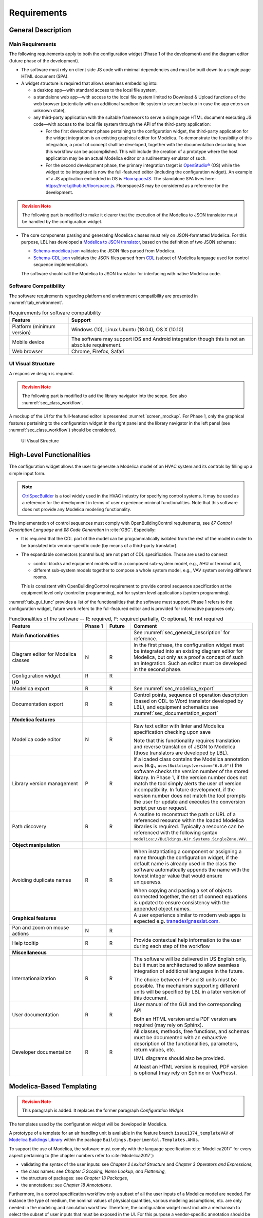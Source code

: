 .. _sec_requirements:

############
Requirements
############

.. _sec_general_description:

*******************
General Description
*******************

Main Requirements
==================

The following requirements apply to both the configuration widget (Phase 1 of the development) and the diagram editor (future phase of the development).

* The software must rely on client side JS code with minimal dependencies and must be built down to a single page HTML document (SPA).

* A widget structure is required that allows seamless embedding into:

  * a desktop app—with standard access to the local file system,

  * a standalone web app—with access to the local file system limited to Download & Upload functions of the web browser (potentially with an additional sandbox file system to secure backup in case the app enters an unknown state),

  * any third-party application with the suitable framework to serve a single page HTML document executing JS code—with access to the local file system through the API of the third-party application:

    * For the first development phase pertaining to the configuration widget, the third-party application for the widget integration is an existing graphical editor for Modelica.
      To demonstrate the feasibility of this integration, a proof of concept shall be developed, together with the documentation describing how this workflow can be accomplished.
      This will include the creation of a prototype where the host application may be an actual Modelica editor or a rudimentary emulator of such.

    * For the second development phase, the primary integration target is `OpenStudio® <https://www.openstudio.net>`_ (OS) while the widget to be integrated is now the full-featured editor (including the configuration widget).
      An example of a JS application embedded in OS is `FloorspaceJS <https://nrel.github.io/OpenStudio-user-documentation/reference/geometry_editor>`_. The standalone SPA lives here: `https://nrel.github.io/floorspace.js <https://nrel.github.io/floorspace.js>`_. FloorspaceJS may be considered as a reference for the development.

.. admonition:: Revision Note
  :class: danger

  The following part is modified to make it clearer that the execution of the Modelica to JSON translator must be handled by the configuration widget.

* The core components parsing and generating Modelica classes must rely on JSON-formatted Modelica.
  For this purpose, LBL has developed a `Modelica to JSON translator <https://lbl-srg.github.io/modelica-json/>`_, based on the definition of two JSON schemas:

  * `Schema-modelica.json <https://lbl-srg.github.io/modelica-json/modelica.html>`_ validates the JSON files parsed from Modelica.

  * `Schema-CDL.json <https://lbl-srg.github.io/modelica-json/CDL.html>`_ validates the JSON files parsed from `CDL <http://obc.lbl.gov/specification/cdl>`_ (subset of Modelica language used for control sequence implementation).

  The software should call the Modelica to JSON translator for interfacing with native Modelica code.


Software Compatibility
======================

The software requirements regarding platform and environment compatibility are presented in :numref:`tab_environment`.

.. _tab_environment:

.. table:: Requirements for software compatibility

  ============================================== =================================================
  Feature                                        Support
  ============================================== =================================================
  Platform (minimum version)                      Windows (10), Linux Ubuntu (18.04), OS X (10.10)
  Mobile device                                   The software may support iOS and Android
                                                  integration though this is not an absolute
                                                  requirement.
  Web browser                                     Chrome, Firefox, Safari
  ============================================== =================================================


UI Visual Structure
===================

A responsive design is required.

.. admonition:: Revision Note
  :class: danger

  The following part is modified to add the library navigator into the scope. See also :numref:`sec_class_workflow`.


A mockup of the UI for the full-featured editor is presented :numref:`screen_mockup`.
For Phase 1, only the graphical features pertaining to the configuration widget in the right panel and the library navigator in the left panel (see :numref:`sec_class_workflow`) should be considered.

.. figure:: img/screen_mockup.*
  :name: screen_mockup

  UI Visual Structure


.. _sec_functionalities:

**************************
High-Level Functionalities
**************************

The configuration widget allows the user to generate a Modelica model of an HVAC system and its controls by filling up a simple input form.

.. note::

   `CtrlSpecBuilder <https://www.ctrlspecbuilder.com/ctrlspecbuilder/home.do;jsessionid=4747144EA3E61E9B82B9E0B463FF2E5F>`_ is a tool widely used in the HVAC industry for specifying control systems. It may be used as a reference for the development in terms of user experience minimal functionalities. Note that this software does not provide any Modelica modeling functionality.

The implementation of control sequences must comply with OpenBuildingControl requirements, see *§7 Control Description Language* and *§8 Code Generation* in :cite:`OBC`. Especially:

* It is required that the CDL part of the model can be programmatically isolated from the rest of the model in order to be translated into vendor-specific code (by means of a third-party translator).

* The expandable connectors (control bus) are not part of CDL specification. Those are used to connect

  * control blocks and equipment models within a composed sub-system model, e.g., AHU or terminal unit,

  * different sub-system models together to compose a whole system model, e.g., VAV system serving different rooms.

  This is consistent with OpenBuildingControl requirement to provide control sequence specification at the equipment level only (controller programming), not for system level applications (system programming).


:numref:`tab_gui_func` provides a list of the functionalities that the software must support. Phase 1 refers to the configuration widget, future work refers to the full-featured editor and is provided for informative purposes only.

.. _tab_gui_func:

.. list-table:: Functionalities of the software -- R: required, P: required partially, O: optional, N: not required
  :widths: 30 10 10 50
  :header-rows: 1
  :class: longtable

  * - Feature
    - Phase 1
    - Future
    - Comment

  * - **Main functionalities**
    -
    -
    - See :numref:`sec_general_description` for reference.

  * - Diagram editor for Modelica classes
    - N
    - R
    - In the first phase, the configuration widget must be integrated into an existing diagram editor for Modelica, but only as a proof a concept of such an integration. Such an editor must be developed in the second phase.

  * - Configuration widget
    - R
    - R
    -

  * - **I/O**
    -
    -
    -

  * - Modelica export
    - R
    - R
    - See :numref:`sec_modelica_export`

  * - Documentation export
    - R
    - R
    - Control points, sequence of operation description (based on CDL to Word translator developed by LBL), and equipment schematics see :numref:`sec_documentation_export`

  * - **Modelica features**
    -
    -
    -

  * - Modelica code editor
    - N
    - R
    - Raw text editor with linter and Modelica specification checking upon save

      Note that this functionality requires translation and reverse translation of JSON to Modelica (those translators are developed by LBL).

  * - Library version management
    - P
    - R
    - If a loaded class contains the Modelica annotation ``uses`` (e.g., ``uses(Buildings(version="6.0.0")``) the software checks the version number of the stored library. In Phase 1, if the version number does not match the tool simply alerts the user of version incompatibility. In future development, if the version number does not match the tool prompts the user for update and executes the conversion script per user request.

  * - Path discovery
    - R
    - R
    - A routine to reconstruct the path or URL of a referenced resource within the loaded Modelica libraries is required. Typically a resource can be referenced with the following syntax ``modelica://Buildings.Air.Systems.SingleZone.VAV``.

  * - **Object manipulation**
    -
    -
    -

  * - Avoiding duplicate names
    - R
    - R
    - When instantiating a component or assigning a name through the configuration widget, if the default name is already used in the class the software automatically appends the name with the lowest integer value that would ensure uniqueness.

      When copying and pasting a set of objects connected together, the set of connect equations is updated to ensure  consistency with the appended object names.

  * - **Graphical features**
    -
    -
    - A user experience similar to modern web apps is expected e.g. `tranedesignassist.com <https://tranedesignassist.com/>`_.

  * - Pan and zoom on mouse actions
    - N
    - R
    -

  * - Help tooltip
    - R
    - R
    - Provide contextual help information to the user during each step of the workflow

  * - **Miscellaneous**
    -
    -
    -

  * - Internationalization
    - R
    - R
    - The software will be delivered in US English only, but it must be architectured to allow seamless integration of additional languages in the future.

      The choice between I-P and SI units must be possible. The mechanism supporting different units will be specified by LBL in a later version of this document.

  * - User documentation
    - R
    - R
    - User manual of the GUI and the corresponding API

      Both an HTML version and a PDF version are required (may rely on Sphinx).

  * - Developer documentation
    - R
    - R
    - All classes, methods, free functions, and schemas must be documented with an exhaustive description of the functionalities, parameters, return values, etc.

      UML diagrams should also be provided.

      At least an HTML version is required, PDF version is optional (may rely on Sphinx or VuePress).


*************************
Modelica-Based Templating
*************************

.. admonition:: Revision Note
  :class: danger

  This paragraph is added. It replaces the former paragraph *Configuration Widget*.


The templates used by the configuration widget will be developed in Modelica.

A prototype of a template for an air handling unit is available in the feature branch ``issue1374_templateVAV`` of `Modelica Buildings Library <https://github.com/lbl-srg/modelica-buildings>`_ within the package ``Buildings.Experimental.Templates.AHUs``.

To support the use of Modelica, the software must comply with the language specification :cite:`Modelica2017` for every aspect pertaining to (the chapter numbers refer to :cite:`Modelica2017`):

* validating the syntax of the user inputs: see *Chapter 2 Lexical Structure* and *Chapter 3 Operators and Expressions*,

* the class names: see *Chapter 5 Scoping, Name Lookup, and Flattening*,

* the structure of packages: see *Chapter 13 Packages*,

* the annotations: see *Chapter 18 Annotations*.

Furthermore, in a control specification workflow only a subset of all the user inputs of a Modelica model are needed. For instance the type of medium, the nominal values of physical quantities, various modeling assumptions, etc. are only needed in the modeling and simulation workflow.
Therefore, the configuration widget must include a mechanism to select the subset of user inputs that must be exposed in the UI.
For this purpose a vendor-specific annotation should be used, see :numref:`sec_vendor_annotations`.

Eventually, the core components developed in Phase 1 must be reusable for the development of a full-featured parameter dialog widget in Phase 2, with the ability to switch between a control specification mode—with only a subset of the user inputs being exposed—and a modeling and simulation workflow—with the complete set of the user inputs being exposed.


Input Fields
============

Each input field described in this paragraph must be rendered in the UI with the description string provided at the declaration level.
Optionally a software setting parameter should enable hiding the instance name, which is not needed in the control specification workflow.

`TODO: Flesh out the requirement for highlighting missing parameter values (no default) or best-guess (or default?) values that need to be further specified (based on user selection?). How the latter is supported since a declaration annotation cannot be added/modified when redeclaring the enclosing class? Maybe hrough a class annotation referencing the instance name?`


Validation
----------

Values entered by the user must be validated *upon submit* against the Modelica language specification :cite:`Modelica2017`—syntax and type check, with an additional dimension check for arrays—and parameter attributes such as ``min`` and ``max``.

A color code may be used to identify the fields with incorrect values that will be discarded upon save, and the corresponding error message may be displayed on hover.

`TODO: Specify how manual edits of the control description can be added by the user.` For instance, store them in a ``String`` variable for each part (such as supply temperature control, duct pressure control, etc.) of the control block, with a specific annotation so that they are highlighted in the generated documentation.

Variables
---------

Each variable declared as a parameter without a ``final`` modifier must have a corresponding input field in the UI.

If the variable has the type Boolean a dropdown menu must be used and populated with ``true``, ``false`` and ``Unspecified`` (no default). The latter option may be simply rendered as blank.

If the variable has the type of an enumeration a dropdown menu must be used.
The dropdown menu must display the description string of each enumeration element and fallback to the name of each element. In addition an ``Unspecified`` (no default) option must be included, which may be simply rendered as blank.

If the variable is an array, a minimum requirement is that its value can be input using any array constructor specified in :cite:`Modelica2017`.
Optionally a tailored input field for arrays may be made available *in addition*, for instance to allow the input of each array element within a cell of a table.
However, the previous input logic based on a literal array constructor must always be available.


Record Type
-----------

All the declarations within a parameter of type record, and recursively of all the enclosed record parameters, must have a corresponding input field in the UI.
An indentation may be used to show the different levels of composition.


Replaceable Keyword
-------------------

Each declaration with the keyword ``replaceable`` and a choices annotation—either from the Modelica specification or a vendor-specific annotation, see :numref:`sec_vendor_annotations`—must have a corresponding dropdown menu in the UI.
See :numref:`tab_param_dialog` for additional requirements for how to populate the dropdown menu.

In addition, if the declaration corresponds to the instantiation of a component, the previous logic must be applied recursively at each level of composition.
`Do we also require parameter setting at each level? Or just redeclaration as specified currently?`.
An indentation may be used to show the different levels of composition.

Note that each variable may potentially be declared as replaceable. So the dropdown menu logic shall be not exclusive of the input field logic. Typically a user may specify the type through the dropdown menu and enter the value through the input field.


Final Keyword
-------------

The ``final`` prefix must result in no item being rendered in the UI for the corresponding declaration.


Parameter Dialog Annotations
============================

The UI of the configuration widget must comply with the specification of the *parameter dialog annotations* from :cite:`Modelica2017` §18.7.
:numref:`tab_param_dialog` specifies how each feature of this part of the Modelica specification must be addressed.

.. _tab_param_dialog:

.. list-table:: Parameter dialog annotations
   :widths: 30 70
   :header-rows: 1

   * - Feature
     - Comment

   * - **Modelica annotations for the GUI**
     - See :cite:`Modelica2017` §18.7 for reference.

   * - ``Dialog(tab|group)``
     - The UI must render the structure in groups and tabs as specified by this annotation. The groups may be collapsible with a button to expand or collapse all the groups.

   * - ``Dialog(enable)``
     - ``Dialog(enable=false)`` must result in no item being rendered in the UI for the corresponding declaration—as opposed to being only greyed out but still visible in Dymola.

   * - ``Dialog(showStartAttribute)``
     - The configuration widget should not display the input for the start value of a variable, this is not required in Phase 1.

   * - ``Dialog(colorSelector)``
     - This is not required in Phase 1.

   * - ``Dialog(loadSelector|saveSelector)`` and ``Selector(filter|caption)``
     - A mechanism to display a file dialog to select a file is required. The ``filter`` and ``caption`` attributes must also be interpreted as specified in :cite:`Modelica2017`.


   * - **Annotation Choices for Modifications and Redeclarations**
     - See :cite:`Modelica2017` §18.11 and §7.3.4 for reference.

   * - ``choicesAllMatching``
     - A discovery mechanism is required to enumerate all class subtypes (where subtyping is possible through multiple inheritances or nested function calls to a class constructor, such as ``class A = B(...);``) given a constraining class. The enumeration must display the description string of the class and fallback to the simple name of the class. Once a selection is made by the user, the UI must display the description string of the redeclared class (as opposed to the literal redeclare statement in Dymola), with the same fallback logic as before.

   * - ``choices(choice)``
     - The enumeration must display the description string provided within each inner ``choice`` and fallback to the description string of the redeclared class, and ultimately fallback to the simple name of the redeclared class. Once a selection is made by the user, the UI must display the description string of the redeclared class (as opposed to the literal redeclare statement in Dymola), with the same fallback logic as before.


.. _sec_vendor_annotations:

Vendor-Specific Annotations
===========================

Some vendor-specific annotations are required to facilitate the use of the templates.
Those annotations are specified below using the lexical conventions from :cite:`Modelica2017` Appendix B.1.

Note that some annotations require to interpret some redeclare statements prior to compile time, in order to "visit" the redeclared classes and evaluate clauses like ``coiCoo.typHex <> Types.HeatExchanger.None``—which Dymola does not support, see for instance ``annotation(Dialog(enable=typHex<>Types.HeatExchanger.None))`` which has no effect.
The UI must dynamically evaluate such clauses and update the parameter dialog accordingly.


Declaration Annotation
----------------------

Each declaration may have a hierarchical vendor-specific annotation ``"__Linkage" class-modification`` that must be interpreted, with the following possible attributes.

``"choicesConditional" "(" [ "condition" "=" logical-expression "," choices-annotation ] { "," "condition" "=" logical-expression "," choices-annotation } ")"``

  Description: This annotation enables specifying a Modelica choices annotation (see :cite:`Modelica2017` §7.3.4) *conditionally* to any logical expression. Both the logical expression and the argument specified within the choices annotation must be valid in the variable scope of the class where they are used. This annotation takes precedence on Modelica ``choices`` and ``choicesAllMatching`` annotation. The UI must render the choices corresponding to the condition evaluated as true, with the same logic as the one described for the choices annotation in :numref:`tab_param_dialog`. If no condition is evaluated as true of if ``choices()`` is empty for the condition evaluated as true, no enumeration shall be rendered. If multiple conditions are evaluated as true, no enumeration shall be rendered and a message shall be printed to the standard error.

  Example: See the declaration ``replaceable Economizers.None eco`` in `VAVSingleDuct.mo <https://github.com/lbl-srg/modelica-buildings/blob/issue1374_templateVAV/Buildings/Experimental/Templates/AHUs/VAVSingleDuct.mo>`_.

``"modification" "(" [ "condition" "=" logical-expression "," argument ] { "," "condition" "=" logical-expression "," argument } ")"``

  Description: This annotation enables a programmatic element modification or redeclaration based on any logical expression. Both the logical expression and the argument must be valid in the variable scope of the class where they are used. This annotation takes precedence on Modelica ``choices`` and ``choicesAllMatching`` annotation. No enumeration shall be rendered in the UI for any declaration containing this annotation.

  Example: See the declaration ``replaceable record RecordEco = Economizers.Data.None`` in `VAVSingleDuct.mo <https://github.com/lbl-srg/modelica-buildings/blob/issue1374_templateVAV/Buildings/Experimental/Templates/AHUs/VAVSingleDuct.mo>`_.

``"display" "=" logical-expression``

  Description: This annotation enables displaying (or hiding) some input fields in the UI. It takes precedence on Modelica ``Dialog(enable)`` annotation, and must be interpreted with the same logic as the one described for the latter in :numref:`tab_param_dialog`. This annotation adds another level of flexibility to the built-in Modelica ``Dialog(enable)`` annotation, typically needed to render only a subset of the user input fields in a control specification workflow.

``"displayOrder" "=" UNSIGNED-INTEGER``

  Description: This annotation enables specifying how to order the input fields in the UI, independently from the declaration order. The input fields of all the declarations with this annotation should be positioned at the top of each group—or at the top of the parameter dialog if no group is specified—and ordered according to the value of ``UNSIGNED-INTEGER``.

  `Is it really needed? Alternatively, and specifically for the templates, we could allow declaring parameters after instantiating replaceable components (those replaceable components must often appear at the top of a group as they often define the equipment type)`.


Class Annotation
----------------

``"__LinkageTemplate"``

  Description: This annotation identifies either a template or a package containing templates. It is used by the tool to simplify the tree view of the loaded libraries and only display the templates, see :numref:`sec_class_workflow`.


.. _sec_class_workflow:

Class Manipulation and Workflow
===============================

From the original template classes, the configuration workflow enables generating classes representing specific system configurations.
Those specific classes must be organized in a package structure (the user projects) complying with the Modelica specification.
Note that according to the specification, a package can be either a single file (for instance ``NameOfPackage.mo``) or a directory containing a ``package.mo`` file, and the package file may itself include some definitions of subpackages.

The UI must provide a means to explore both the package containing the template classes and the package containing the specific classes (the user projects).

* A file explorer with a tree view should reveal the package structure in a left panel.

* Only the classes defined in the package file, or enumerated in the ``package.order`` file shall be displayed. And they shall be displayed in the same order as the one specified by those two files.

* The left panel is divided vertically in two parts: the upper part for the templates, the lower part for the user projects.

* The description string of each class must be displayed, for instance when hovering a package or a model in the file explorer.

The following example illustrates typical package structures and the way they should be displayed in the UI.

.. code-block:: bash
   :name: code_packages_system
   :caption: Example of the package structure for the templates and user projects (in the file system)

   Buildings
   ├── Templates
   │   ├── AHUs
   │   │   ├── Data
   │   │   ├── package.mo        # Contains __Linkage_Template annotation.
   │   │   ├── package.order
   │   │   └── VAVSingleDuct.mo  # Contains __Linkage_Template annotation.
   │   ├── BoilerPlants
   │   │   └── ...               # Enclosed file package.mo contains __Linkage_Template annotation.
   │   ├── ChillerPlants
   │   │   └── ...               # Enclosed file package.mo contains __Linkage_Template annotation.
   │   ├── TerminalUnits
   │   │   └── ...               # Enclosed file package.mo contains __Linkage_Template annotation.
   │   ├── package.mo
   │   └── package.order
   ├── ...
   ├── package.mo
   └── package.order

   UserProjects
   ├── Project_1
   │   ├── AHUs
   │   │   ├── Data
   │   │   ├── package.mo
   │   │   ├── package.order
   │   │   └── VAV_1.mo
   │   ├── BoilerPlants
   │   │   └── ...
   │   ├── ChillerPlants
   │   │   └── ...
   │   ├── TerminalUnits
   │   │   └── ...
   │   ├── package.mo
   │   └── package.order
   ├── {Project_i}
   │   └── ...
   ├── package.mo
   └── package.order

This should be rendered in the UI as follows.

.. code-block:: bash
   :name: code_packages_ui
   :caption: Example of the rendering of the package structure in the UI

   Buildings
   ├── AHUs
   │   └── VAVSingleDuct
   ├── BoilerPlants
   │   └── ...
   ├── ChillerPlants
   │   └── ...
   └── TerminalUnits
       └── ...

   UserProjects
   ├── Project_1
   │   ├── AHUs
   │   │   ├── VAV_1
   │   │   └── Data
   │   ├── BoilerPlants
   │   │   └── ...
   │   ├── ChillerPlants
   │   │   └── ...
   │   └── TerminalUnits
   │       └── ...
   └── {Project_i}
       └── ...


The suggested workflow is as follows.

#. The template package of the Modelica Buildings Library is preloaded. The tool provides the option to load additional template packages from third-party libraries. A template package is identified by the class annotation ``__Linkage_Template`` in the package file.

   * Only the classes with the annotation ``__Linkage_Template`` should be displayed in the template file explorer.

#. The user can select whether to create a ``UserProjects`` from scratch or to load a package stored locally on the device.

   * If a new package is created, it must contain the class annotation ``uses(Buildings(version="..."), ...)`` with the version of all loaded libraries.

   * When loading a package with the class annotation ``uses(Buildings(version="..."), ...)`` refer to :numref:`tab_gui_func` for the library version management.

#. The user can create a new project, for instance by right clicking on ``UserProjects`` which renders a menu with the options *Add New*, etc.

#. The user can select the working project to save the new specific classes, for instance by right clicking on ``Project_1`` which renders a menu with the options *Set Working Project*, *Rename*, *Delete*, etc.

   * The current working project must be clearly highlighted in the user projects file explorer.

#. The user selects a template to start the configuration workflow, for instance by right clicking on ``VAVSingleDuct`` which renders a menu with the option *Start Configuring*, etc.

#. A specific class is created under the corresponding subpackage (for instance ``AHUs``) of the current working project in the ``UserProjects`` package.

   * The new class is constructed by extending the original template ``extends type-specifier [ class-modification ] [annotation]``.
   * The parameter dialog of the template class is generated in the configuration panel. In addition, two input fields allows specifying the simple name and the description string of the specific class to be generated.
   * The tree view of the ``UserProjects`` package is updated dynamically, based on the class name and the class description string input by the user.
   * Any user input leads to updating the specific class definition. The full composed name (dot notation starting from the top-level library package, for instance ``Buildings``) shall be used to reference each class used in the class definition.

#. Optionally, a record class with the same simple name is created under the corresponding subpackage, for instance ``AHUs.Data``. The record contains the same class modifications as the ones applied to the records of the specific class. This will allow the user to further use this record to propagate the parameters of an instance of the specific class to a top-level simulation model.

#. At least two action buttons *Save* and *Cancel* are required in the configuration panel. The class within the ``UserProjects`` package is only modified upon *Save*. All the modifications are reset to the last saved state upon *Cancel*.

#. Once created, the user can select each specific class from the user projects file explorer and further modify it, for instance by right clicking on the corresponding class which renders a menu with the options *Edit Class*, *Delete*, *Rename*, etc.

#. Export functionalities (Modelica code, see :numref:`sec_modelica_export`, or documentation, see :numref:`sec_documentation_export`) are available from the user projects file explorer, at the level of the package and at the level of the specific class.


**********************************
Standard Streams and Error Logging
**********************************

.. admonition:: Revision Note
   :class: danger

   This paragraph is added.


An error logging mechanism is required.

Standard output and standard error streams must support redirecting to any file descriptor when integrating the widget into a third party application.


.. _sec_modelica_export:

***************
Modelica Export
***************

.. admonition:: Revision Note
   :class: danger

   This paragraph is added.


Exporting Modelica code requires the following steps.

#. Converting the JSON-formatted Modelica into Modelica code. This should be done by calling `Modelica to JSON translator <https://lbl-srg.github.io/modelica-json/>`_.

#. Formatting the generated Modelica code. This should be done by calling `<https://github.com/urbanopt/modelica-fmt>`_.
   `Implemented in Go: can it run on client side? With WebAssembly?`.

#. Optional compression. File compression is only required for exporting a package. A single class should be exported as a single uncompressed ``mo`` file.
#. Launch downloading on the client.


.. _sec_documentation_export:

********************
Documentation Export
********************

The documentation export encompasses three items.

#. Engineering schematics of the equipment including the controls points

#. Control points list

#. Control sequence description

The composition level at which the functionality will typically be used is the same as the one considered for the configuration widget, for instance primary plant, air handling unit, terminal unit, etc. No specific mechanism to guard against an export call at different levels is required.

:numref:`screen_schematics_output` provides an example of the documentation to be generated in case of an air handling unit. The documentation export may consist in three different files but must contain all the material described in the following paragraphs.

.. figure:: img/screen_schematics_output.*
   :name: screen_schematics_output

   Mockup of the documentation export


Engineering Schematics
======================

Objects of the original model to be included in the schematics export must have a declaration annotation providing the SVG file path for the corresponding engineering symbol e.g. ``annotation(__Linkage(symbol_path="value of symbol_path"))``.

.. note::

   It is expected that Linkage will eventually be used to generate design documents included in the invitation to tender for HVAC control systems. The exported schematics should meet the industry standards and they must allow for further editing in CAD softwares, e.g., AutoCAD®.

   Due to geometry discrepancies between Modelica icons and engineering symbols a perfect alignment of the latter is not expected by simply mapping the diagram coordinates of the former to the SVG layout. A mechanism should be developed to automatically correct small alignment defaults.

For the exported objects

* the connectors connected to the control input and output sub-buses must be split into two groups depending on their type—Boolean or numeric,
* an index tag is then generated based on the object position, from top to bottom and left to right,
* eventually connection lines are drawn to link those tags to the four different control points buses (AI, AO, DI, DO). The line must be vertical, with an optional horizontal offset from the index tag to avoid overlapping any other object.

SVG is the required output format.

See :numref:`screen_schematics_output` for the typical output of the schematics export process.


Control Points List
===================

Generating the control points list is done by calling a module developed by LBL (ongoing development) which returns an HTML or Word document.


Control Sequence Description
============================

Generating the control sequence description is done by calling a `module developed by LBL <https://lbl-srg.github.io/modelica-json/>`_ which returns an HTML or Word document.


*********
Licensing
*********

The software is developed under funding from the U.S. Department of Energy and the U.S. Government consequently retains certain rights. As such, the U.S. Government has been granted for itself and others acting on its behalf a paid-up, nonexclusive, irrevocable, worldwide license in the Software to reproduce, distribute copies to the public, prepare derivative works, and perform publicly and display publicly, and to permit other to do so.

The main software components built as part of this development project must be open sourced under BSD 3 or 4-clause, with possible additions to make it easy to accept improvements. Licensing under GPL or LGPL will not be accepted.

Different licensing options are then envisioned depending on the integration target and the engagement of third-party developers and distributors. The minimum requirement is that at least one integration target be made available as a free software.

* Desktop app

  Subscription-based

* Standalone web app

  * Free account allowing access to Modelica libraries preloaded by default, for instance Modelica Standard and Buildings: the user can only upload and download single Modelica files (not a package).

  * Pro account allowing access to server storage of Modelica files (packages uploaded and models saved by the user): the user can update the stored libraries and reopen saved models between sessions.

* Third-party application embedding

  Licensing will depend on the application distribution model.

  For OpenStudio there is currently a shift in the `licensing strategy <https://www.openstudio.net/new-future-for-openstudio-application>`_. The specification will be updated to comply with the distribution options after the transition period (no entity has yet announced specific plans to continue support for the OS app).

